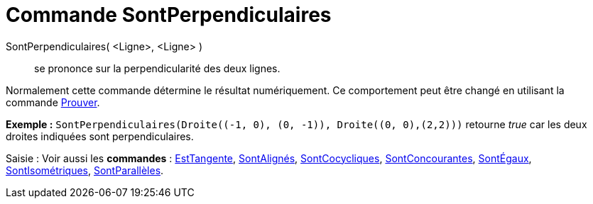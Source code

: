 = Commande SontPerpendiculaires
:page-en: commands/ArePerpendicular_Command
ifdef::env-github[:imagesdir: /fr/modules/ROOT/assets/images]

SontPerpendiculaires( <Ligne>, <Ligne> )::
  se prononce sur la perpendicularité des deux lignes.

Normalement cette commande détermine le résultat numériquement. Ce comportement peut être changé en utilisant la
commande xref:/commands/Prouver.adoc[Prouver].

[EXAMPLE]
====

*Exemple :* `++SontPerpendiculaires(Droite((-1, 0), (0, -1)), Droite((0, 0),(2,2)))++` retourne _true_ car les deux
droites indiquées sont perpendiculaires.

====

[.kcode]#Saisie :# Voir aussi les *commandes* : xref:/commands/EstTangente.adoc[EstTangente],
xref:/commands/SontAlignés.adoc[SontAlignés], xref:/commands/SontCocycliques.adoc[SontCocycliques],
xref:/commands/SontConcourantes.adoc[SontConcourantes], xref:/commands/SontÉgaux.adoc[SontÉgaux],
xref:/commands/SontIsométriques.adoc[SontIsométriques], xref:/commands/SontParallèles.adoc[SontParallèles].
